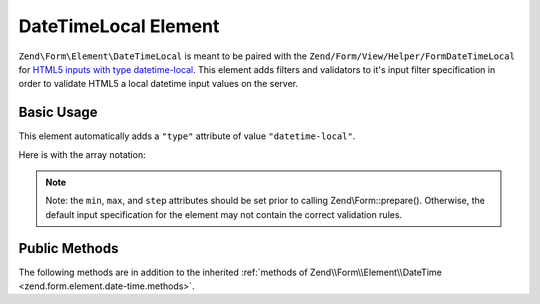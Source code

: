 .. _zend.form.element.date-time-local:

DateTimeLocal Element
^^^^^^^^^^^^^^^^^^^^^

``Zend\Form\Element\DateTimeLocal`` is meant to be paired with the ``Zend/Form/View/Helper/FormDateTimeLocal`` for `HTML5
inputs with type datetime-local`_. This element adds filters and validators to it's input filter specification in
order to validate HTML5 a local datetime input values on the server.

.. _zend.form.element.date-time-local.usage:

Basic Usage
"""""""""""

This element automatically adds a ``"type"`` attribute of value ``"datetime-local"``.

.. code-block:: php
   :linenos:

   use Zend\Form\Element;
   use Zend\Form\Form;

   $dateTimeLocal = new Element\DateTimeLocal('appointment-date-time');
   $dateTimeLocal
       ->setLabel('Appointment Date')
       ->setAttributes(array(
           'min'  => '2010-01-01T00:00:00',
           'max'  => '2020-01-01T00:00:00',
           'step' => '1', // minutes; default step interval is 1 min
       ));

   $form = new Form('my-form');
   $form->add($dateTimeLocal);

Here is with the array notation:

.. code-block:: php
   :linenos:

    use Zend\Form\Form;

    $form = new Form('my-form');
    $form->add(array(
    	'type' => 'Zend\Form\Element\DateTimeLocal',
    	'name' => 'appointment-date-time',
    	'options => array(
    		'label' => 'Appointment Date'
    	),
    	'attributes' => array(
    		'min' => '2010-01-01T00:00:00',
    		'max' => '2020-01-01T00:00:00',
    		'step' => '1', // minutes; default step interval is 1 min
    	)
    ));

.. note::

   Note: the ``min``, ``max``, and ``step`` attributes should be set prior to calling Zend\\Form::prepare().
   Otherwise, the default input specification for the element may not contain the correct validation rules.

.. _zend.form.element.date-time-local.methods:

Public Methods
""""""""""""""

The following methods are in addition to the inherited :ref:`methods of Zend\\Form\\Element\\DateTime
<zend.form.element.date-time.methods>`.

.. function:: getInputSpecification()
   :noindex:

   Returns a input filter specification, which includes ``Zend\Filter\StringTrim`` and will add the appropriate
   validators based on the values from the ``min``, ``max``, and ``step`` attributes. See
   :ref:`getInputSpecification in Zend\\Form\\Element\\DateTime
   <zend.form.element.date-time.methods.get-input-specification>` for more information.

   :rtype: array



.. _`HTML5 inputs with type datetime-local`: http://www.whatwg.org/specs/web-apps/current-work/multipage/states-of-the-type-attribute.html#local-date-and-time-state-(type=datetime-local)
